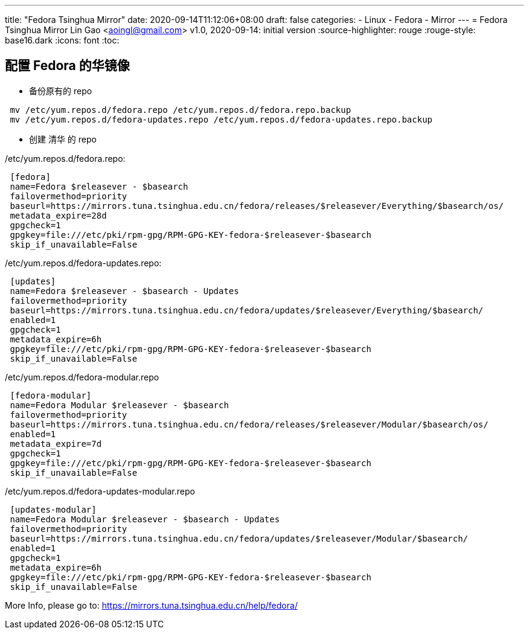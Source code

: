 ---
title: "Fedora Tsinghua Mirror"
date: 2020-09-14T11:12:06+08:00
draft: false
categories:
  - Linux
  - Fedora
  - Mirror
---
= Fedora Tsinghua Mirror
Lin Gao <aoingl@gmail.com>
v1.0, 2020-09-14: initial version
:source-highlighter: rouge
:rouge-style: base16.dark
:icons: font
:toc:

== 配置 Fedora 的华镜像

* 备份原有的 repo

[source, java, indent=1]
----
mv /etc/yum.repos.d/fedora.repo /etc/yum.repos.d/fedora.repo.backup
mv /etc/yum.repos.d/fedora-updates.repo /etc/yum.repos.d/fedora-updates.repo.backup
----

* 创建 清华 的 repo

./etc/yum.repos.d/fedora.repo:
[source, java, indent=1]
----
[fedora]
name=Fedora $releasever - $basearch
failovermethod=priority
baseurl=https://mirrors.tuna.tsinghua.edu.cn/fedora/releases/$releasever/Everything/$basearch/os/
metadata_expire=28d
gpgcheck=1
gpgkey=file:///etc/pki/rpm-gpg/RPM-GPG-KEY-fedora-$releasever-$basearch
skip_if_unavailable=False
----

./etc/yum.repos.d/fedora-updates.repo:
[source, java, indent=1]
----
[updates]
name=Fedora $releasever - $basearch - Updates
failovermethod=priority
baseurl=https://mirrors.tuna.tsinghua.edu.cn/fedora/updates/$releasever/Everything/$basearch/
enabled=1
gpgcheck=1
metadata_expire=6h
gpgkey=file:///etc/pki/rpm-gpg/RPM-GPG-KEY-fedora-$releasever-$basearch
skip_if_unavailable=False
----

./etc/yum.repos.d/fedora-modular.repo
[source, java, indent=1]
----
[fedora-modular]
name=Fedora Modular $releasever - $basearch
failovermethod=priority
baseurl=https://mirrors.tuna.tsinghua.edu.cn/fedora/releases/$releasever/Modular/$basearch/os/
enabled=1
metadata_expire=7d
gpgcheck=1
gpgkey=file:///etc/pki/rpm-gpg/RPM-GPG-KEY-fedora-$releasever-$basearch
skip_if_unavailable=False
----

./etc/yum.repos.d/fedora-updates-modular.repo
[source, java, indent=1]
----
[updates-modular]
name=Fedora Modular $releasever - $basearch - Updates
failovermethod=priority
baseurl=https://mirrors.tuna.tsinghua.edu.cn/fedora/updates/$releasever/Modular/$basearch/
enabled=1
gpgcheck=1
metadata_expire=6h
gpgkey=file:///etc/pki/rpm-gpg/RPM-GPG-KEY-fedora-$releasever-$basearch
skip_if_unavailable=False
----

More Info, please go to: https://mirrors.tuna.tsinghua.edu.cn/help/fedora/
